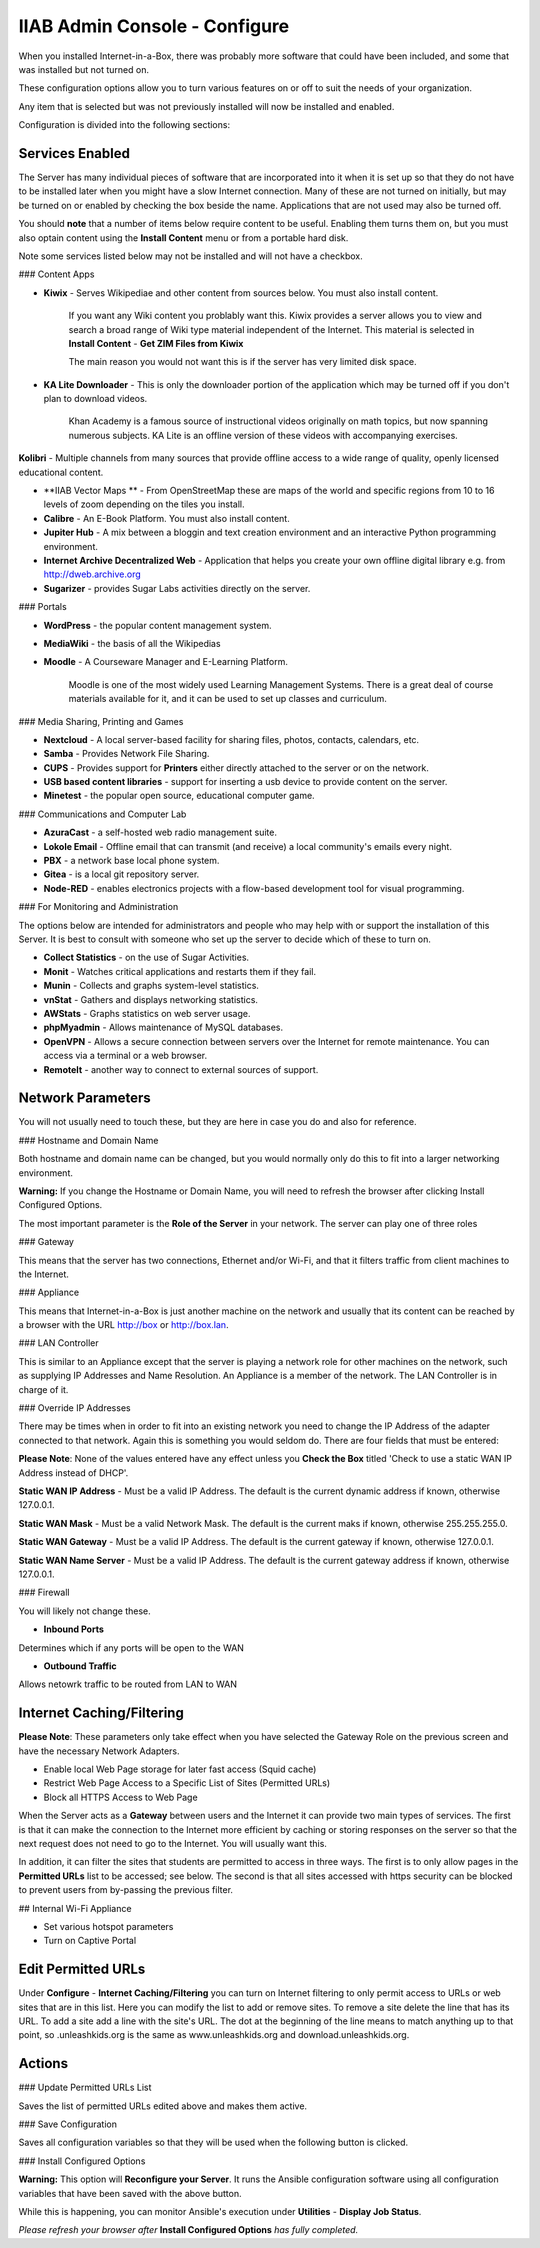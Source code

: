 IIAB Admin Console - Configure
==============================

When you installed Internet-in-a-Box, there was probably more software that could have been included, and some that was installed but not turned on.

These configuration options allow you to turn various features on or off to suit the needs of your organization.

Any item that is selected but was not previously installed will now be installed and enabled.

Configuration is divided into the following sections:

Services Enabled
----------------

The Server has many individual pieces of software that are incorporated into it when it is set up so that they do not have to be installed later when you might have a slow Internet connection. Many of these are not turned on initially, but may be turned on or enabled by checking the box beside the name. Applications that are not used may also be turned off.

You should **note** that a number of items below require content to be useful.  Enabling them turns them on, but you must also optain content using the **Install Content** menu or from a portable hard disk.

Note some services listed below may not be installed and will not have a checkbox.

### Content Apps

* **Kiwix** - Serves Wikipediae and other content from sources below. You must also install content.

    If you want any Wiki content you problably want this.  Kiwix provides a server allows you to view and search a broad range of Wiki type material independent of the Internet.  This material is selected in **Install Content** - **Get ZIM Files from Kiwix**

    The main reason you would not want this is if the server has very limited disk space.

* **KA Lite Downloader** - This is only the downloader portion of the application which may be turned off if you don't plan to download videos.

    Khan Academy is a famous source of instructional videos originally on math topics, but now spanning numerous subjects.  KA Lite is an offline version of these videos with accompanying exercises.

**Kolibri** - Multiple channels from many sources that provide offline access to a wide range of quality, openly licensed educational content.

* **IIAB Vector Maps ** - From OpenStreetMap these are maps of the world and specific regions from 10 to 16 levels of zoom depending on the tiles you install.

* **Calibre** - An E-Book Platform. You must also install content.

* **Jupiter Hub** -  A mix between a bloggin and text creation environment and an interactive Python programming environment.

* **Internet Archive Decentralized Web** - Application that helps you create your own offline digital library e.g. from http://dweb.archive.org

* **Sugarizer** -  provides Sugar Labs activities directly on the server.

### Portals

* **WordPress** - the popular content management system.

* **MediaWiki** - the basis of all the Wikipedias

* **Moodle** - A Courseware Manager and E-Learning Platform.

    Moodle is one of the most widely used Learning Management Systems.  There is a great deal of course materials available for it, and it can be used to set up classes and curriculum.

### Media Sharing, Printing and Games

* **Nextcloud** - A local server-based facility for sharing files, photos, contacts, calendars, etc.

* **Samba** - Provides Network File Sharing.

* **CUPS** - Provides support for **Printers** either directly attached to the server or on the network.

* **USB based content libraries** - support for inserting a usb device to provide content on the server.

* **Minetest** - the popular open source, educational computer game.

### Communications and Computer Lab

* **AzuraCast** - a self-hosted web radio management suite.

* **Lokole Email** - Offline email that can transmit (and receive) a local community's emails every night.

* **PBX** -  a network base local phone system.

* **Gitea** -  is a local git repository server.

* **Node-RED** -  enables electronics projects with a flow-based development tool for visual programming.

### For Monitoring and Administration

The options below are intended for administrators and people who may help with or support the installation of this Server. It is best to consult with someone who set up the server to decide which of these to turn on.

* **Collect Statistics** - on the use of Sugar Activities.

* **Monit** - Watches critical applications and restarts them if they fail.

* **Munin** - Collects and graphs system-level statistics.

* **vnStat** - Gathers and displays networking statistics.

* **AWStats** - Graphs statistics on web server usage.

* **phpMyadmin** - Allows maintenance of MySQL databases.

* **OpenVPN** - Allows a secure connection between servers over the Internet for remote maintenance. You can access via a terminal or a web browser.

* **RemoteIt** - another way to connect to external sources of support.

Network Parameters
------------------

You will not usually need to touch these, but they are here in case you do and also for reference.

### Hostname and Domain Name

Both hostname and domain name can be changed, but you would normally only do this to fit into a larger networking environment.

**Warning:** If you change the Hostname or Domain Name, you will need to refresh the browser after clicking Install Configured Options.

The most important parameter is the **Role of the Server** in your network.  The server can play one of three roles

### Gateway

This means that the server has two connections, Ethernet and/or Wi-Fi, and that it filters traffic from
client machines to the Internet.

### Appliance

This means that Internet-in-a-Box is just another machine on the network and usually that its content can be reached by a browser with the URL http://box or http://box.lan.

### LAN Controller

This is similar to an Appliance except that the server is playing a network role for other machines on the network, such as supplying IP Addresses and Name Resolution.  An Appliance is a member of the network.  The LAN Controller is in charge of it.

### Override IP Addresses

There may be times when in order to fit into an existing network you need to change the IP Address of the adapter connected to that network. Again this is something you would seldom do.  There are four fields that must be entered:

**Please Note**: None of the values entered have any effect unless you **Check the Box** titled 'Check to use a static WAN IP Address instead of DHCP'.

**Static WAN IP Address** - Must be a valid IP Address.  The default is the current dynamic address if known, otherwise 127.0.0.1.

**Static WAN Mask** - Must be a valid Network Mask.  The default is the current maks if known, otherwise 255.255.255.0.

**Static WAN Gateway** - Must be a valid IP Address.  The default is the current gateway if known, otherwise 127.0.0.1.

**Static WAN Name Server** - Must be a valid IP Address.  The default is the current gateway address if known, otherwise 127.0.0.1.

### Firewall

You will likely not change these.

* **Inbound Ports**

Determines which if any ports will be open to the WAN

* **Outbound Traffic**

Allows netowrk traffic to be routed from LAN to WAN

Internet Caching/Filtering
--------------------------

**Please Note**: These parameters only take effect when you have selected the Gateway Role on the previous screen and have the necessary Network Adapters.

* Enable local Web Page storage for later fast access (Squid cache)

* Restrict Web Page Access to a Specific List of Sites (Permitted URLs)

* Block all HTTPS Access to Web Page

When the Server acts as a **Gateway** between users and the Internet it can provide two main types of services.  The first is that it can make the connection to the Internet more efficient by caching or storing responses on the server so that the next request does not need to go to the Internet. You will usually want this.

In addition, it can filter the sites that students are permitted to access in three ways.  The first is to only allow pages in the **Permitted URLs** list to be accessed; see below.  The second is that all sites accessed with https security can be blocked to prevent users from by-passing the previous filter.

## Internal Wi-Fi Appliance

* Set various hotspot parameters

* Turn on Captive Portal

Edit Permitted URLs
-------------------

Under **Configure** - **Internet Caching/Filtering** you can turn on Internet filtering to only permit access to URLs or web sites that are in this list. Here you can modify the list to add or remove sites.  To remove a site delete the line that has its URL. To add a site add a line with the site's URL.  The dot at the beginning of the line means to match anything up to that point, so .unleashkids.org is the same as www.unleashkids.org and download.unleashkids.org.

Actions
-------

### Update Permitted URLs List

Saves the list of permitted URLs edited above and makes them active.

### Save Configuration

Saves all configuration variables so that they will be used when the following button is clicked.

### Install Configured Options

**Warning:** This option will **Reconfigure your Server**. It runs the Ansible configuration software using all configuration variables that have been saved with the above button.

While this is happening, you can monitor Ansible's execution under **Utilities** - **Display Job Status**.

*Please refresh your browser after* **Install Configured Options** *has fully completed.*

